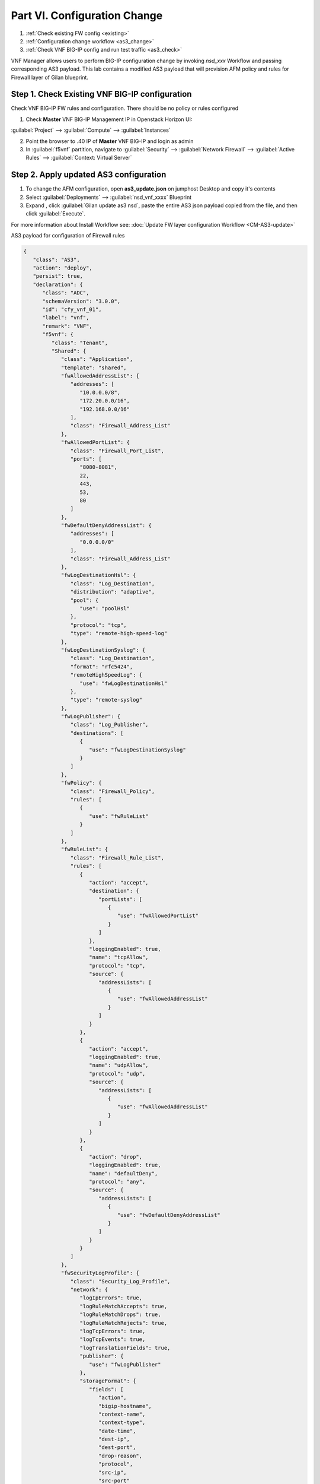 Part VI. Configuration Change
=============================

1. :ref:`Check existing FW config <existing>`
2. :ref:`Configuration change workflow <as3_change>`
3. :ref:`Check VNF BIG-IP config and run test traffic <as3_check>`

VNF Manager allows users to perform BIG-IP configuration change by invoking `nsd_xxx` Workflow and passing corresponding AS3 payload.
This lab contains a modified AS3 payload that will provision AFM policy and rules for Firewall layer of Gilan blueprint.

.. _existing:

Step 1. Check Existing VNF BIG-IP configuration
-----------------------------------------------

Check VNF BIG-IP FW rules and configuration. There should be no policy or rules configured

1. Check **Master** VNF BIG-IP Management IP in Openstack Horizon UI:

:guilabel:`Project` --> :guilabel:`Compute` --> :guilabel:`Instances`

2. Point the browser to .40 IP of **Master** VNF BIG-IP and login as admin

3. In :guilabel:`f5vnf` partition, navigate to :guilabel:`Security` --> :guilabel:`Network Firewall` --> :guilabel:`Active Rules` --> :guilabel:`Context: Virtual Server`

.. image:: images/existing_as3_2.png

.. _as3_change:

Step 2. Apply updated AS3 configuration
---------------------------------------

1. To change the AFM configuration, open **as3_update.json** on jumphost Desktop and copy it's contents

2. Select :guilabel:`Deployments` --> :guilabel:`nsd_vnf_xxxx` Blueprint 

3. Expand |menuIcon_deploy|, click :guilabel:`Gilan update as3 nsd`, paste the entire AS3 json payload copied from the file, and then click :guilabel:`Execute`.

.. |menuIcon_deploy| image:: images/menuIcon.png

.. image:: images/as3_update.png

For more information about Install Workflow see:
:doc:`Update FW layer configuration Workflow <CM-AS3-update>`

AS3 payload for configuration of Firewall rules

.. code-block:: json

 {
    "class": "AS3",
    "action": "deploy",
    "persist": true,
    "declaration": {
       "class": "ADC",
       "schemaVersion": "3.0.0",
       "id": "cfy_vnf_01",
       "label": "vnf",
       "remark": "VNF",
       "f5vnf": {
          "class": "Tenant",
          "Shared": {
             "class": "Application",
             "template": "shared",
             "fwAllowedAddressList": {
                "addresses": [
                   "10.0.0.0/8",
                   "172.20.0.0/16",
                   "192.168.0.0/16"
                ],
                "class": "Firewall_Address_List"
             },
             "fwAllowedPortList": {
                "class": "Firewall_Port_List",
                "ports": [
                   "8080-8081",
                   22,
                   443,
                   53,
                   80
                ]
             },
             "fwDefaultDenyAddressList": {
                "addresses": [
                   "0.0.0.0/0"
                ],
                "class": "Firewall_Address_List"
             },
             "fwLogDestinationHsl": {
                "class": "Log_Destination",
                "distribution": "adaptive",
                "pool": {
                   "use": "poolHsl"
                },
                "protocol": "tcp",
                "type": "remote-high-speed-log"
             },
             "fwLogDestinationSyslog": {
                "class": "Log_Destination",
                "format": "rfc5424",
                "remoteHighSpeedLog": {
                   "use": "fwLogDestinationHsl"
                },
                "type": "remote-syslog"
             },
             "fwLogPublisher": {
                "class": "Log_Publisher",
                "destinations": [
                   {
                      "use": "fwLogDestinationSyslog"
                   }
                ]
             },
             "fwPolicy": {
                "class": "Firewall_Policy",
                "rules": [
                   {
                      "use": "fwRuleList"
                   }
                ]
             },
             "fwRuleList": {
                "class": "Firewall_Rule_List",
                "rules": [
                   {
                      "action": "accept",
                      "destination": {
                         "portLists": [
                            {
                               "use": "fwAllowedPortList"
                            }
                         ]
                      },
                      "loggingEnabled": true,
                      "name": "tcpAllow",
                      "protocol": "tcp",
                      "source": {
                         "addressLists": [
                            {
                               "use": "fwAllowedAddressList"
                            }
                         ]
                      }
                   },
                   {
                      "action": "accept",
                      "loggingEnabled": true,
                      "name": "udpAllow",
                      "protocol": "udp",
                      "source": {
                         "addressLists": [
                            {
                               "use": "fwAllowedAddressList"
                            }
                         ]
                      }
                   },
                   {
                      "action": "drop",
                      "loggingEnabled": true,
                      "name": "defaultDeny",
                      "protocol": "any",
                      "source": {
                         "addressLists": [
                            {
                               "use": "fwDefaultDenyAddressList"
                            }
                         ]
                      }
                   }
                ]
             },
             "fwSecurityLogProfile": {
                "class": "Security_Log_Profile",
                "network": {
                   "logIpErrors": true,
                   "logRuleMatchAccepts": true,
                   "logRuleMatchDrops": true,
                   "logRuleMatchRejects": true,
                   "logTcpErrors": true,
                   "logTcpEvents": true,
                   "logTranslationFields": true,
                   "publisher": {
                      "use": "fwLogPublisher"
                   },
                   "storageFormat": {
                      "fields": [
                         "action",
                         "bigip-hostname",
                         "context-name",
                         "context-type",
                         "date-time",
                         "dest-ip",
                         "dest-port",
                         "drop-reason",
                         "protocol",
                         "src-ip",
                         "src-port"
                      ]
                   }
                }
             },
             "poolHsl": {
                "class": "Pool",
                "members": [
                   {
                      "enable": true,
                      "serverAddresses": [
                         "255.255.255.254"
                      ],
                      "servicePort": 514
                   }
                ],
                "monitors": [
                   {
                      "bigip": "/Common/udp"
                   }
                ]
             },
             "lbSelectedRule": {
                "class": "iRule",
                "iRule": "when LB_SELECTED {log local0. \"Selected server [LB::server]\"}",
                "remark": "Log load balanced server"
             },
             "cpu_killer": {
                "remark": "Log load balanced server",
                "iRule": "when HTTP_REQUEST {\r\nif {[IP::addr [IP::client_addr] equals 10.1.20.20]} {\r\n# Do nothing and forward traffic to server\r\nlog local0. \"Source IP is 10.1.20.20 - Forwarding to destination...\" \r\nreturn\r\n} else {\r\n    # Kill CPU Cycles\r\n    log local0. \"Running CPU killer and responding locally...\"\r\n    set count 10\r\n    for {set i 0} { $i < $count } {incr i} {\r\n        set keys [CRYPTO::keygen -alg rsa -salthex 0f0f0f0f0f0f0f0f0f0f -len 1024]\r\n        set pub_rsakey [lindex $keys 0]\r\n        set priv_rsakey [lindex $keys 1]\r\n        set data [string repeat \"rsakeygen1\" 11]\r\n        set enc_data [CRYPTO::encrypt -alg rsa-pub -key $pub_rsakey $data]\r\n        HTTP::header insert rsa_encrypted \"$enc_data\"\r\n        set dec_data [CRYPTO::decrypt -alg rsa-priv -key $priv_rsakey $enc_data]\r\n    }\r\n\t# Set some basic response headers\r\n\tset server_name \"BIG-IP ($static::tcl_platform(machine))\"\r\n\tset conn_keepalive \"Close\"\r\n\tset content_type \"text/plain; charset=us-ascii\"\r\n    # initialize response page\r\n    set page \"[clock format [clock seconds] -format {%A %B,%d %Y - %H:%M:%S (%Z)}]\\r\\n\"\r\n\tappend page \"Hello!\\r\\n\"\r\n    # return response page\r\n    HTTP::respond 200 content ${page} noserver Server ${server_name} Connection ${conn_keepalive} Content-Type $content_type\r\n}\r\n}\r\n",
                "class": "iRule"
             },
             "profileL4": {
                "class": "L4_Profile"
             },
             "serviceAddress": {
                "class": "Service_Address",
                "arpEnabled": false,
                "spanningEnabled": true,
                "virtualAddress": "0.0.0.0"
             }
          },
          "f5_http": {
             "class": "Application",
             "template": "http",
             "serviceMain": {
                "allowVlans": [
                   {
                      "bigip": "/Common/pgw_dag_net"
                   }
                ],
                "translateServerAddress": false,
                "layer4": "tcp",
                "profileHTTP": {
                   "bigip": "/Common/http"
                },
                "virtualPort": 0,
                "iRules": [
                   "/f5vnf/Shared/lbSelectedRule",
                   "/f5vnf/Shared/cpu_killer"
                ],
                "translateServerPort": false,
                "profileL4": {
                   "use": "/f5vnf/Shared/profileL4"
                },
                "virtualAddresses": [
                   {
                      "use": "/f5vnf/Shared/serviceAddress"
                   }
                ],
                "snat": "none",
                "lastHop": "disable",
                "policyFirewallEnforced": {
                   "use": "/f5vnf/Shared/fwPolicy"
                },
                "securityLogProfiles": [
                   {
                      "use": "/f5vnf/Shared/fwSecurityLogProfile"
                   }
                ],
                "class": "Service_HTTP"
             }
          },
          "f5_inbound": {
             "class": "Application",
             "template": "generic",
             "serviceMain": {
                "allowVlans": [
                   {
                      "bigip": "/Common/pdn_dag_net"
                   }
                ],
                "class": "Service_Generic",
                "iRules": [
                   "/f5vnf/Shared/lbSelectedRule"
                ],
                "layer4": "any",
                "profileL4": {
                   "use": "/f5vnf/Shared/profileL4"
                },
                "snat": "none",
                "translateServerAddress": false,
                "translateServerPort": false,
                "virtualAddresses": [
                   {
                      "use": "/f5vnf/Shared/serviceAddress"
                   }
                ],
                "virtualPort": 0
             }
          }
       }
    }
 }

.. _as3_check:

Step 3. Validate configuration change
-------------------------------------

1. Check VNF BIG-IP configuration
In :guilabel:`f5vnf` partition, navigate to :guilabel:`Security` --> :guilabel:`Network Firewall` --> :guilabel:`Active Rules` --> :guilabel:`Context: Virtual Server`

.. image:: images/after_as3.png

2. Run test traffic through Gilan to ensure Firewall configuration doesn't block the flow.

:ref:`Run test traffic <test>`

.. note:: This test is the same as in Part III Step 3 of this lab guide

What’s Next?

:doc:`(Optional) Run Uninstall workflow <uninstall>`